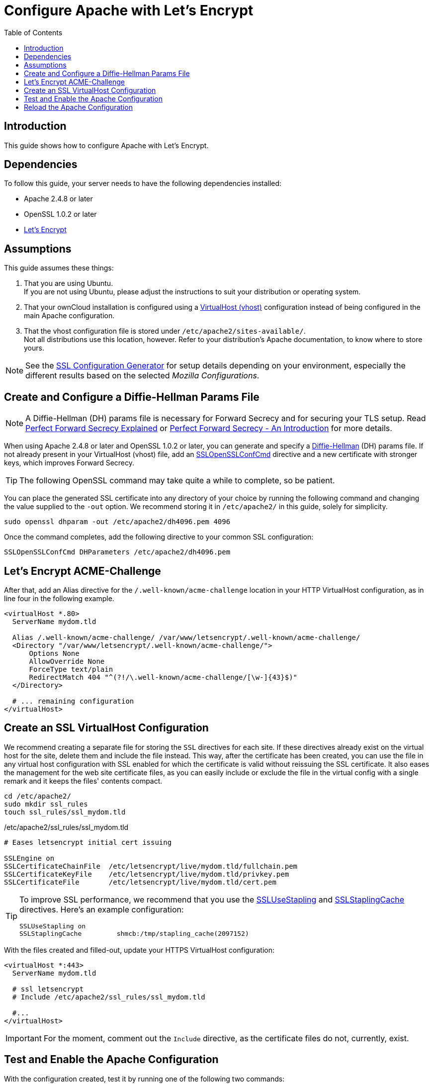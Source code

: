 = Configure Apache with Let's Encrypt
:toc: right
:toclevels: 1
:description: Learn how to configure Apache with Let's Encrypt, using Ubuntu Linux with ownCloud.
:keywords: LetsEncrypt, Apache, SSL, OpenSSL
:diffie-hellman-url: https://en.wikipedia.org/wiki/Diffie–Hellman_key_exchange
:sslopensslconfcmd-url: https://httpd.apache.org/docs/trunk/mod/mod_ssl.html#sslopensslconfcmd
:forward-secrecy-1-url: https://www.thesslstore.com/blog/perfect-forward-secrecy-explained/
:forward-secrecy-2-url: https://scotthelme.co.uk/perfect-forward-secrecy/
:sslusestapling-url: https://httpd.apache.org/docs/trunk/mod/mod_ssl.html#sslusestapling
:sslstaplingcache-url: https://httpd.apache.org/docs/trunk/mod/mod_ssl.html#sslstaplingcache
:virtual-host-url: https://httpd.apache.org/docs/2.4/vhosts/examples.html
:letsencrypt-url: https://letsencrypt.org/getting-started/
:ssl-configuration-generator-url: https://ssl-config.mozilla.org/#server=apache&version=2.4.41&config=intermediate&openssl=1.1.1k&guideline=5.6

== Introduction

This guide shows how to configure Apache with Let's Encrypt.

== Dependencies

To follow this guide, your server needs to have the following dependencies installed:

- Apache 2.4.8 or later 
- OpenSSL 1.0.2 or later
- {letsencrypt-url}[Let's Encrypt]

== Assumptions

This guide assumes these things:

. That you are using Ubuntu. +
  If you are not using Ubuntu, please adjust the instructions to suit your distribution or operating system.
. That your ownCloud installation is configured using a {virtual-host-url}[VirtualHost (vhost)] configuration instead of being configured in the main Apache configuration.
. That the vhost configuration file is stored under `/etc/apache2/sites-available/`. +
  Not all distributions use this location, however. Refer to your distribution's Apache documentation, to know where to store yours. 

NOTE: See the {ssl-configuration-generator-url}[SSL Configuration Generator] for setup details depending on your environment, especially the different results based on the selected _Mozilla Configurations_.

== Create and Configure a Diffie-Hellman Params File

NOTE: A Diffie-Hellman (DH) params file is necessary for Forward Secrecy and for securing your TLS setup. Read {forward-secrecy-1-url}[Perfect Forward Secrecy Explained] or {forward-secrecy-2-url}[Perfect Forward Secrecy - An Introduction] for more details.

When using Apache 2.4.8 or later and OpenSSL 1.0.2 or later, you can generate and specify a {diffie-hellman-url}[Diffie-Hellman] (DH) params file. If not already present in your VirtualHost (vhost) file, add an {sslopensslconfcmd-url}[SSLOpenSSLConfCmd] directive and a new certificate with stronger keys, which improves Forward Secrecy.

TIP: The following OpenSSL command may take quite a while to complete, so be patient.

You can place the generated SSL certificate into any directory of your choice by running the following command and changing the value supplied to the `-out` option. We recommend storing it in  `/etc/apache2/` in this guide, solely for simplicity.

[source,bash]
----
sudo openssl dhparam -out /etc/apache2/dh4096.pem 4096
----

Once the command completes, add the following directive to your common SSL configuration:

[source,apache]
----
SSLOpenSSLConfCmd DHParameters /etc/apache2/dh4096.pem
----

== Let's Encrypt ACME-Challenge

After that, add an Alias directive for the `/.well-known/acme-challenge` location in your HTTP VirtualHost configuration, as in line four in the following example.

[source,apache]
----
<virtualHost *.80>
  ServerName mydom.tld

  Alias /.well-known/acme-challenge/ /var/www/letsencrypt/.well-known/acme-challenge/
  <Directory "/var/www/letsencrypt/.well-known/acme-challenge/">
      Options None
      AllowOverride None
      ForceType text/plain
      RedirectMatch 404 "^(?!/\.well-known/acme-challenge/[\w-]{43}$)"
  </Directory>

  # ... remaining configuration
</virtualHost>
----

== Create an SSL VirtualHost Configuration

We recommend creating a separate file for storing the `SSL` directives for each site. If these directives already exist on the virtual host for the site, delete them and include the file instead. This way, after the certificate has been created, you can use the file in any virtual host configuration with SSL enabled for which the certificate is valid without reissuing the SSL certificate. It also eases the management for the web site certificate files, as you can easily include or exclude the file in the virtual config with a single remark and it keeps the files' contents compact. 

[source,bash]
----
cd /etc/apache2/
sudo mkdir ssl_rules
touch ssl_rules/ssl_mydom.tld
----

./etc/apache2/ssl_rules/ssl_mydom.tld
[source,apache]
----
# Eases letsencrypt initial cert issuing

SSLEngine on
SSLCertificateChainFile  /etc/letsencrypt/live/mydom.tld/fullchain.pem
SSLCertificateKeyFile    /etc/letsencrypt/live/mydom.tld/privkey.pem
SSLCertificateFile       /etc/letsencrypt/live/mydom.tld/cert.pem
----

[TIP]
====
To improve SSL performance, we recommend that you use the {sslusestapling-url}[SSLUseStapling] and {sslstaplingcache-url}[SSLStaplingCache] directives. 
Here's an example configuration:

[source,apache]
----
SSLUseStapling on
SSLStaplingCache         shmcb:/tmp/stapling_cache(2097152)
----
====

With the files created and filled-out, update your HTTPS VirtualHost configuration:

[source,apache]
----
<virtualHost *:443>
  ServerName mydom.tld

  # ssl letsencrypt
  # Include /etc/apache2/ssl_rules/ssl_mydom.tld

  #...
</virtualHost>
----

IMPORTANT: For the moment, comment out the `Include` directive, as the certificate files do not, currently, exist.

== Test and Enable the Apache Configuration

With the configuration created, test it by running one of the following two commands:

[source,bash]
----
sudo apache2ctl configtest
sudo apache2ctl -t 
----

It should not display any errors. If it doesn't, load your new Apache configuration by running the following command:

[source,bash]
----
sudo apache2ctl graceful
----

=== Create the SSL Certificates

See the Let’s Encrypt xref:installation/letsencrypt/using_letsencrypt.adoc#create-an-ssl-certificate[Create an SSL Certificate]
documentation for how to create the SSL certificates.

See the Let’s Encrypt xref:installation/letsencrypt/using_letsencrypt.adoc#listing-existing-certificates[Listing Existing Certificates]
documentation for how to list the SSL certificates.

As the certificate files exist, you can uncomment the `Include` directive in your HTTPS VirtualHost configuration to use them.

[source,apache]
----
<virtualHost *:443>
  ServerName mydom.tld

  # ssl letsencrypt
  Include /etc/apache2/ssl_rules/ssl_mydom.tld

  #...
</virtualHost>
----

== Reload the Apache Configuration

Finally, reload (or restart) Apache.

It is now ready to serve HTTPS request for the given domain using the issued certificates.

[source,bash]
----
sudo service apache2 reload
----
